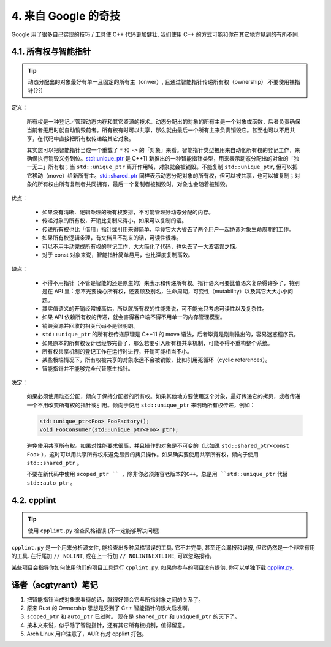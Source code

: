 4. 来自 Google 的奇技
--------------------------------------

Google 用了很多自己实现的技巧 / 工具使 C++ 代码更加健壮, 我们使用 C++ 的方式可能和你在其它地方见到的有所不同.

4.1. 所有权与智能指针
~~~~~~~~~~~~~~~~~~~~~~~~~~~~~~~~~~

.. tip::

    动态分配出的对象最好有单一且固定的所有主（onwer）, 且通过智能指针传递所有权（ownership）.不要使用裸指针(??)

定义：

    所有权是一种登记／管理动态内存和其它资源的技术。动态分配出的对象的所有主是一个对象或函数，后者负责确保当前者无用时就自动销毁前者。所有权有时可以共享，那么就由最后一个所有主来负责销毁它。甚至也可以不用共享，在代码中直接把所有权传递给其它对象。

    其实您可以把智能指针当成一个重载了 ``*`` 和 ``->`` 的「对象」来看。智能指针类型被用来自动化所有权的登记工作，来确保执行销毁义务到位。`std::unique_ptr <http://en.cppreference.com/w/cpp/memory/unique_ptr>`_ 是 C++11 新推出的一种智能指针类型，用来表示动态分配出的对象的「独一无二」所有权；当 ``std::unique_ptr`` 离开作用域，对象就会被销毁。不能复制 ``std::unique_ptr``, 但可以把它移动（move）给新所有主。`std::shared_ptr <http://en.cppreference.com/w/cpp/memory/shared_ptr>`_ 同样表示动态分配对象的所有权，但可以被共享，也可以被复制；对象的所有权由所有复制者共同拥有，最后一个复制者被销毁时，对象也会随着被销毁。

优点：

    * 如果没有清晰、逻辑条理的所有权安排，不可能管理好动态分配的内存。
    * 传递对象的所有权，开销比复制来得小，如果可以复制的话。
    * 传递所有权也比「借用」指针或引用来得简单，毕竟它大大省去了两个用户一起协调对象生命周期的工作。
    * 如果所有权逻辑条理，有文档且不乱来的话，可读性很棒。
    * 可以不用手动完成所有权的登记工作，大大简化了代码，也免去了一大波错误之恼。
    * 对于 const 对象来说，智能指针简单易用，也比深度复制高效。

缺点：

    * 不得不用指针（不管是智能的还是原生的）来表示和传递所有权。指针语义可要比值语义复杂得许多了，特别是在 API 里：您不光要操心所有权，还要顾及别名，生命周期，可变性（mutability）以及其它大大小小问题。
    * 其实值语义的开销经常被高估，所以就所有权的性能来说，可不能光只考虑可读性以及复杂性。
    * 如果 API 依赖所有权的传递，就会害得客户端不得不用单一的内存管理模型。
    * 销毁资源并回收的相关代码不是很明朗。
    * ``std::unique_ptr`` 的所有权传递原理是 C++11 的 move 语法，后者毕竟是刚刚推出的，容易迷惑程序员。
    * 如果原本的所有权设计已经够完善了，那么若要引入所有权共享机制，可能不得不重构整个系统。
    * 所有权共享机制的登记工作在运行时进行，开销可能相当不小。
    * 某些极端情况下，所有权被共享的对象永远不会被销毁，比如引用死循环（cyclic references）。
    * 智能指针并不能够完全代替原生指针。

决定：

    如果必须使用动态分配，倾向于保持分配者的所有权。如果其他地方要使用这个对象，最好传递它的拷贝，或者传递一个不用改变所有权的指针或引用。倾向于使用 ``std::unique_ptr`` 来明确所有权传递，例如：
    
    .. code-block:: c++
    
        std::unique_ptr<Foo> FooFactory();
        void FooConsumer(std::unique_ptr<Foo> ptr);
        
    避免使用共享所有权。如果对性能要求很高，并且操作的对象是不可变的（比如说 ``std::shared_ptr<const Foo>`` ），这时可以用共享所有权来避免昂贵的拷贝操作。如果确实要使用共享所有权，倾向于使用 ``std::shared_ptr`` 。
    
    不要在新代码中使用 ``scoped_ptr `` ，除非你必须兼容老版本的C++。总是用 ``std::unique_ptr`` 代替 ``std::auto_ptr`` 。

4.2. cpplint
~~~~~~~~~~~~~~~~~~~~~~~~

.. tip::

    使用 ``cpplint.py`` 检查风格错误.(不一定能够解决问题)

``cpplint.py`` 是一个用来分析源文件, 能检查出多种风格错误的工具. 它不并完美, 甚至还会漏报和误报, 但它仍然是一个非常有用的工具. 在行尾加 ``// NOLINT``, 或在上一行加 ``// NOLINTNEXTLINE``, 可以忽略报错。

某些项目会指导你如何使用他们的项目工具运行 ``cpplint.py``. 如果你参与的项目没有提供, 你可以单独下载 `cpplint.py <http://github.com/google/styleguide/blob/gh-pages/cpplint/cpplint.py>`_.


译者（acgtyrant）笔记
~~~~~~~~~~~~~~~~~~~~~~~~~~~~~~~~~~~~~~

#. 把智能指针当成对象来看待的话，就很好领会它与所指对象之间的关系了。
#. 原来 Rust 的 Ownership 思想是受到了 C++ 智能指针的很大启发啊。
#. ``scoped_ptr`` 和 ``auto_ptr`` 已过时。 现在是 ``shared_ptr`` 和 ``uniqued_ptr`` 的天下了。
#. 按本文来说，似乎除了智能指针，还有其它所有权机制，值得留意。
#. Arch Linux 用户注意了，AUR 有对 cpplint 打包。
